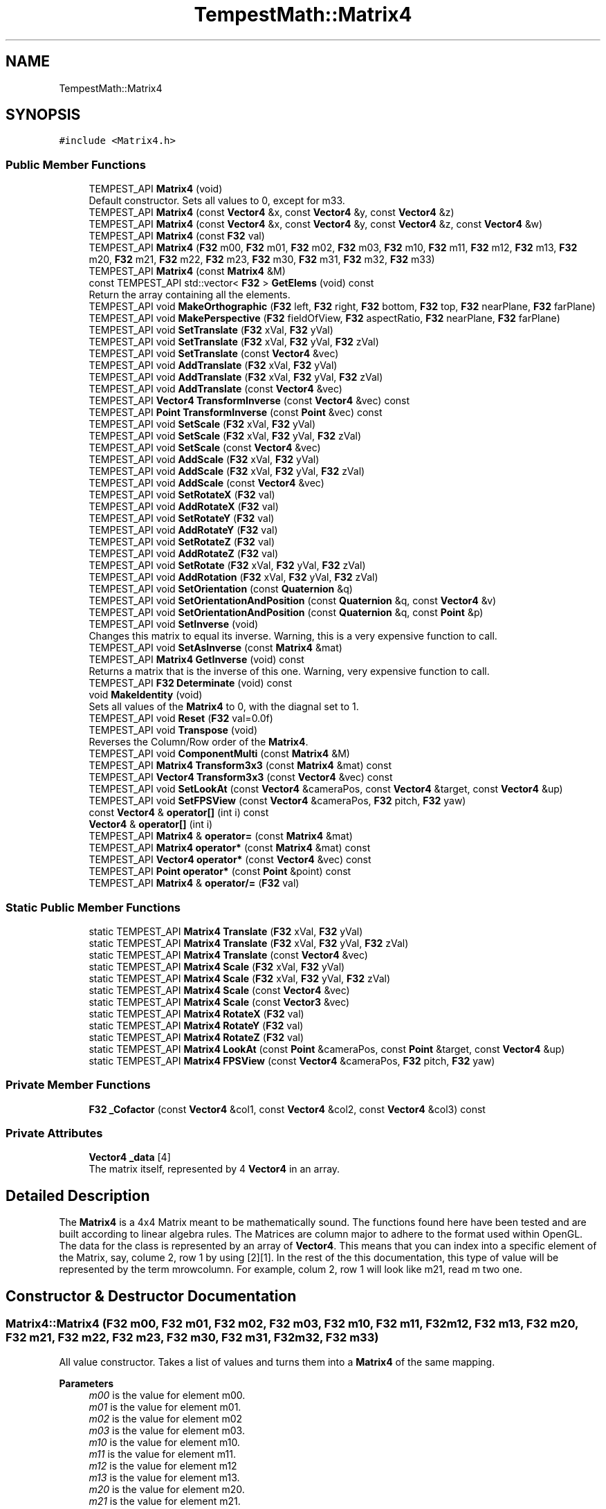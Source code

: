 .TH "TempestMath::Matrix4" 3 "Mon Mar 2 2020" "Tempest" \" -*- nroff -*-
.ad l
.nh
.SH NAME
TempestMath::Matrix4
.SH SYNOPSIS
.br
.PP
.PP
\fC#include <Matrix4\&.h>\fP
.SS "Public Member Functions"

.in +1c
.ti -1c
.RI "TEMPEST_API \fBMatrix4\fP (void)"
.br
.RI "Default constructor\&. Sets all values to 0, except for m33\&. "
.ti -1c
.RI "TEMPEST_API \fBMatrix4\fP (const \fBVector4\fP &x, const \fBVector4\fP &y, const \fBVector4\fP &z)"
.br
.ti -1c
.RI "TEMPEST_API \fBMatrix4\fP (const \fBVector4\fP &x, const \fBVector4\fP &y, const \fBVector4\fP &z, const \fBVector4\fP &w)"
.br
.ti -1c
.RI "TEMPEST_API \fBMatrix4\fP (const \fBF32\fP val)"
.br
.ti -1c
.RI "TEMPEST_API \fBMatrix4\fP (\fBF32\fP m00, \fBF32\fP m01, \fBF32\fP m02, \fBF32\fP m03, \fBF32\fP m10, \fBF32\fP m11, \fBF32\fP m12, \fBF32\fP m13, \fBF32\fP m20, \fBF32\fP m21, \fBF32\fP m22, \fBF32\fP m23, \fBF32\fP m30, \fBF32\fP m31, \fBF32\fP m32, \fBF32\fP m33)"
.br
.ti -1c
.RI "TEMPEST_API \fBMatrix4\fP (const \fBMatrix4\fP &M)"
.br
.ti -1c
.RI "const TEMPEST_API std::vector< \fBF32\fP > \fBGetElems\fP (void) const"
.br
.RI "Return the array containing all the elements\&. "
.ti -1c
.RI "TEMPEST_API void \fBMakeOrthographic\fP (\fBF32\fP left, \fBF32\fP right, \fBF32\fP bottom, \fBF32\fP top, \fBF32\fP nearPlane, \fBF32\fP farPlane)"
.br
.ti -1c
.RI "TEMPEST_API void \fBMakePerspective\fP (\fBF32\fP fieldOfView, \fBF32\fP aspectRatio, \fBF32\fP nearPlane, \fBF32\fP farPlane)"
.br
.ti -1c
.RI "TEMPEST_API void \fBSetTranslate\fP (\fBF32\fP xVal, \fBF32\fP yVal)"
.br
.ti -1c
.RI "TEMPEST_API void \fBSetTranslate\fP (\fBF32\fP xVal, \fBF32\fP yVal, \fBF32\fP zVal)"
.br
.ti -1c
.RI "TEMPEST_API void \fBSetTranslate\fP (const \fBVector4\fP &vec)"
.br
.ti -1c
.RI "TEMPEST_API void \fBAddTranslate\fP (\fBF32\fP xVal, \fBF32\fP yVal)"
.br
.ti -1c
.RI "TEMPEST_API void \fBAddTranslate\fP (\fBF32\fP xVal, \fBF32\fP yVal, \fBF32\fP zVal)"
.br
.ti -1c
.RI "TEMPEST_API void \fBAddTranslate\fP (const \fBVector4\fP &vec)"
.br
.ti -1c
.RI "TEMPEST_API \fBVector4\fP \fBTransformInverse\fP (const \fBVector4\fP &vec) const"
.br
.ti -1c
.RI "TEMPEST_API \fBPoint\fP \fBTransformInverse\fP (const \fBPoint\fP &vec) const"
.br
.ti -1c
.RI "TEMPEST_API void \fBSetScale\fP (\fBF32\fP xVal, \fBF32\fP yVal)"
.br
.ti -1c
.RI "TEMPEST_API void \fBSetScale\fP (\fBF32\fP xVal, \fBF32\fP yVal, \fBF32\fP zVal)"
.br
.ti -1c
.RI "TEMPEST_API void \fBSetScale\fP (const \fBVector4\fP &vec)"
.br
.ti -1c
.RI "TEMPEST_API void \fBAddScale\fP (\fBF32\fP xVal, \fBF32\fP yVal)"
.br
.ti -1c
.RI "TEMPEST_API void \fBAddScale\fP (\fBF32\fP xVal, \fBF32\fP yVal, \fBF32\fP zVal)"
.br
.ti -1c
.RI "TEMPEST_API void \fBAddScale\fP (const \fBVector4\fP &vec)"
.br
.ti -1c
.RI "TEMPEST_API void \fBSetRotateX\fP (\fBF32\fP val)"
.br
.ti -1c
.RI "TEMPEST_API void \fBAddRotateX\fP (\fBF32\fP val)"
.br
.ti -1c
.RI "TEMPEST_API void \fBSetRotateY\fP (\fBF32\fP val)"
.br
.ti -1c
.RI "TEMPEST_API void \fBAddRotateY\fP (\fBF32\fP val)"
.br
.ti -1c
.RI "TEMPEST_API void \fBSetRotateZ\fP (\fBF32\fP val)"
.br
.ti -1c
.RI "TEMPEST_API void \fBAddRotateZ\fP (\fBF32\fP val)"
.br
.ti -1c
.RI "TEMPEST_API void \fBSetRotate\fP (\fBF32\fP xVal, \fBF32\fP yVal, \fBF32\fP zVal)"
.br
.ti -1c
.RI "TEMPEST_API void \fBAddRotation\fP (\fBF32\fP xVal, \fBF32\fP yVal, \fBF32\fP zVal)"
.br
.ti -1c
.RI "TEMPEST_API void \fBSetOrientation\fP (const \fBQuaternion\fP &q)"
.br
.ti -1c
.RI "TEMPEST_API void \fBSetOrientationAndPosition\fP (const \fBQuaternion\fP &q, const \fBVector4\fP &v)"
.br
.ti -1c
.RI "TEMPEST_API void \fBSetOrientationAndPosition\fP (const \fBQuaternion\fP &q, const \fBPoint\fP &p)"
.br
.ti -1c
.RI "TEMPEST_API void \fBSetInverse\fP (void)"
.br
.RI "Changes this matrix to equal its inverse\&. Warning, this is a very expensive function to call\&. "
.ti -1c
.RI "TEMPEST_API void \fBSetAsInverse\fP (const \fBMatrix4\fP &mat)"
.br
.ti -1c
.RI "TEMPEST_API \fBMatrix4\fP \fBGetInverse\fP (void) const"
.br
.RI "Returns a matrix that is the inverse of this one\&. Warning, very expensive function to call\&. "
.ti -1c
.RI "TEMPEST_API \fBF32\fP \fBDeterminate\fP (void) const"
.br
.ti -1c
.RI "void \fBMakeIdentity\fP (void)"
.br
.RI "Sets all values of the \fBMatrix4\fP to 0, with the diagnal set to 1\&. "
.ti -1c
.RI "TEMPEST_API void \fBReset\fP (\fBF32\fP val=0\&.0f)"
.br
.ti -1c
.RI "TEMPEST_API void \fBTranspose\fP (void)"
.br
.RI "Reverses the Column/Row order of the \fBMatrix4\fP\&. "
.ti -1c
.RI "TEMPEST_API void \fBComponentMulti\fP (const \fBMatrix4\fP &M)"
.br
.ti -1c
.RI "TEMPEST_API \fBMatrix4\fP \fBTransform3x3\fP (const \fBMatrix4\fP &mat) const"
.br
.ti -1c
.RI "TEMPEST_API \fBVector4\fP \fBTransform3x3\fP (const \fBVector4\fP &vec) const"
.br
.ti -1c
.RI "TEMPEST_API void \fBSetLookAt\fP (const \fBVector4\fP &cameraPos, const \fBVector4\fP &target, const \fBVector4\fP &up)"
.br
.ti -1c
.RI "TEMPEST_API void \fBSetFPSView\fP (const \fBVector4\fP &cameraPos, \fBF32\fP pitch, \fBF32\fP yaw)"
.br
.ti -1c
.RI "const \fBVector4\fP & \fBoperator[]\fP (int i) const"
.br
.ti -1c
.RI "\fBVector4\fP & \fBoperator[]\fP (int i)"
.br
.ti -1c
.RI "TEMPEST_API \fBMatrix4\fP & \fBoperator=\fP (const \fBMatrix4\fP &mat)"
.br
.ti -1c
.RI "TEMPEST_API \fBMatrix4\fP \fBoperator*\fP (const \fBMatrix4\fP &mat) const"
.br
.ti -1c
.RI "TEMPEST_API \fBVector4\fP \fBoperator*\fP (const \fBVector4\fP &vec) const"
.br
.ti -1c
.RI "TEMPEST_API \fBPoint\fP \fBoperator*\fP (const \fBPoint\fP &point) const"
.br
.ti -1c
.RI "TEMPEST_API \fBMatrix4\fP & \fBoperator/=\fP (\fBF32\fP val)"
.br
.in -1c
.SS "Static Public Member Functions"

.in +1c
.ti -1c
.RI "static TEMPEST_API \fBMatrix4\fP \fBTranslate\fP (\fBF32\fP xVal, \fBF32\fP yVal)"
.br
.ti -1c
.RI "static TEMPEST_API \fBMatrix4\fP \fBTranslate\fP (\fBF32\fP xVal, \fBF32\fP yVal, \fBF32\fP zVal)"
.br
.ti -1c
.RI "static TEMPEST_API \fBMatrix4\fP \fBTranslate\fP (const \fBVector4\fP &vec)"
.br
.ti -1c
.RI "static TEMPEST_API \fBMatrix4\fP \fBScale\fP (\fBF32\fP xVal, \fBF32\fP yVal)"
.br
.ti -1c
.RI "static TEMPEST_API \fBMatrix4\fP \fBScale\fP (\fBF32\fP xVal, \fBF32\fP yVal, \fBF32\fP zVal)"
.br
.ti -1c
.RI "static TEMPEST_API \fBMatrix4\fP \fBScale\fP (const \fBVector4\fP &vec)"
.br
.ti -1c
.RI "static TEMPEST_API \fBMatrix4\fP \fBScale\fP (const \fBVector3\fP &vec)"
.br
.ti -1c
.RI "static TEMPEST_API \fBMatrix4\fP \fBRotateX\fP (\fBF32\fP val)"
.br
.ti -1c
.RI "static TEMPEST_API \fBMatrix4\fP \fBRotateY\fP (\fBF32\fP val)"
.br
.ti -1c
.RI "static TEMPEST_API \fBMatrix4\fP \fBRotateZ\fP (\fBF32\fP val)"
.br
.ti -1c
.RI "static TEMPEST_API \fBMatrix4\fP \fBLookAt\fP (const \fBPoint\fP &cameraPos, const \fBPoint\fP &target, const \fBVector4\fP &up)"
.br
.ti -1c
.RI "static TEMPEST_API \fBMatrix4\fP \fBFPSView\fP (const \fBVector4\fP &cameraPos, \fBF32\fP pitch, \fBF32\fP yaw)"
.br
.in -1c
.SS "Private Member Functions"

.in +1c
.ti -1c
.RI "\fBF32\fP \fB_Cofactor\fP (const \fBVector4\fP &col1, const \fBVector4\fP &col2, const \fBVector4\fP &col3) const"
.br
.in -1c
.SS "Private Attributes"

.in +1c
.ti -1c
.RI "\fBVector4\fP \fB_data\fP [4]"
.br
.RI "The matrix itself, represented by 4 \fBVector4\fP in an array\&. "
.in -1c
.SH "Detailed Description"
.PP 
The \fBMatrix4\fP is a 4x4 Matrix meant to be mathematically sound\&. The functions found here have been tested and are built according to linear algebra rules\&. The Matrices are column major to adhere to the format used within OpenGL\&. The data for the class is represented by an array of \fBVector4\fP\&. This means that you can index into a specific element of the Matrix, say, colume 2, row 1 by using [2][1]\&. In the rest of the this documentation, this type of value will be represented by the term mrowcolumn\&. For example, colum 2, row 1 will look like m21, read m two one\&. 
.SH "Constructor & Destructor Documentation"
.PP 
.SS "Matrix4::Matrix4 (\fBF32\fP m00, \fBF32\fP m01, \fBF32\fP m02, \fBF32\fP m03, \fBF32\fP m10, \fBF32\fP m11, \fBF32\fP m12, \fBF32\fP m13, \fBF32\fP m20, \fBF32\fP m21, \fBF32\fP m22, \fBF32\fP m23, \fBF32\fP m30, \fBF32\fP m31, \fBF32\fP m32, \fBF32\fP m33)"
All value constructor\&. Takes a list of values and turns them into a \fBMatrix4\fP of the same mapping\&. 
.PP
\fBParameters\fP
.RS 4
\fIm00\fP is the value for element m00\&. 
.br
\fIm01\fP is the value for element m01\&. 
.br
\fIm02\fP is the value for element m02 
.br
\fIm03\fP is the value for element m03\&. 
.br
\fIm10\fP is the value for element m10\&. 
.br
\fIm11\fP is the value for element m11\&. 
.br
\fIm12\fP is the value for element m12 
.br
\fIm13\fP is the value for element m13\&. 
.br
\fIm20\fP is the value for element m20\&. 
.br
\fIm21\fP is the value for element m21\&. 
.br
\fIm22\fP is the value for element m22 
.br
\fIm23\fP is the value for element m23\&. 
.br
\fIm30\fP is the value for element m30\&. 
.br
\fIm31\fP is the value for element m31\&. 
.br
\fIm32\fP is the value for element m32 
.br
\fIm33\fP is the value for element m33\&. 
.br
 
.RE
.PP

.SS "Matrix4::Matrix4 (const \fBMatrix4\fP & M)"
Copy Constructor\&. Calls \fBMatrix4\fP::[] to, which will copy the \fBVector4\fP from each colume of M into this Matrix\&. 
.PP
\fBParameters\fP
.RS 4
\fIM\fP is the matrix to copy into this one\&. 
.br
 
.RE
.PP

.SH "Member Function Documentation"
.PP 
.SS "\fBF32\fP Matrix4::_Cofactor (const \fBVector4\fP & col1, const \fBVector4\fP & col2, const \fBVector4\fP & col3) const\fC [private]\fP"
Returns the cofactor for the sub matrix made up of the 3 \fBVector4\fP passed in\&. This is used in Matrix4::Inverse as part of what is called a Classic Adjoint\&. 
.PP
\fBParameters\fP
.RS 4
\fIcol1\fP is the first column of the sub matrix\&. 
.br
\fIcol2\fP is the second column of the sub matrix\&. 
.br
\fIcol3\fP is the fourth column of the sub matrix\&. 
.RE
.PP

.SS "void Matrix4::AddRotateX (\fBF32\fP val)"
Creates rotation around the x axis without resetting other values\&. 
.PP
\fBBug\fP
.RS 4
Completely untested and probably not working at all\&. 
.RE
.PP
\fBParameters\fP
.RS 4
\fIx\fP Degree of rotation around x axis\&. Calls \fBRADIAN()\fP\&. 
.RE
.PP

.SS "void Matrix4::AddRotateY (\fBF32\fP val)"
Creates rotation around the y axis without resetting other values\&. 
.PP
\fBBug\fP
.RS 4
Completely untested and probably not working at all\&. 
.RE
.PP
\fBParameters\fP
.RS 4
\fIy\fP Degree of rotation around y axis\&. Calls \fBRADIAN()\fP 
.br
 
.RE
.PP

.SS "void Matrix4::AddRotateZ (\fBF32\fP val)"
Creates rotation around the z axis without resetting other values\&. 
.PP
\fBBug\fP
.RS 4
Completely untested and probably not working at all\&. 
.RE
.PP
\fBParameters\fP
.RS 4
\fIz\fP Degree of rotation around z axis\&. Calls \fBRADIAN()\fP 
.br
 
.RE
.PP

.SS "void Matrix4::AddRotation (\fBF32\fP xVal, \fBF32\fP yVal, \fBF32\fP zVal)"
Creates rotation around the x, y and z axis, in that order, without resetting other values\&. 
.PP
\fBBug\fP
.RS 4
Not working at all\&. The math is wrong, and rotations are not working in general\&. 
.RE
.PP
\fBParameters\fP
.RS 4
\fIx\fP Degree of rotation around the x axis\&. Calls \fBRADIAN()\fP 
.br
\fIy\fP Degree of rotation around the y axis\&. Calls \fBRADIAN()\fP 
.br
\fIz\fP Degree of rotation around the z axis\&. Calls \fBRADIAN()\fP 
.br
 
.RE
.PP

.SS "void Matrix4::AddScale (const \fBVector4\fP & vec)"
Increases the scaling translation equal to the x y and z values in a \fBVector4\fP\&. 
.PP
\fBParameters\fP
.RS 4
\fIvec\fP contains the values that will increase the scale\&. 
.RE
.PP

.SS "void Matrix4::AddScale (\fBF32\fP xVal, \fBF32\fP yVal)"
Increases the scaling translation in 2D\&. 
.PP
\fBParameters\fP
.RS 4
\fIx\fP Value of scale on x axis\&. 
.br
\fIy\fP Value of scale on y axis\&. 
.br
 
.RE
.PP

.SS "void Matrix4::AddScale (\fBF32\fP xVal, \fBF32\fP yVal, \fBF32\fP zVal)"
Increases the scaling translation in 3D\&. 
.PP
\fBParameters\fP
.RS 4
\fIx\fP Value of scale on x axis\&. 
.br
\fIy\fP Value of scale on y axis\&. 
.br
\fIz\fP Value of scale on z axis\&. 
.br
 
.RE
.PP

.SS "void Matrix4::AddTranslate (const \fBVector4\fP & vec)"
Increases the current translation of this matrix equal to the x y and z values in a \fBVector4\fP\&. 
.PP
\fBParameters\fP
.RS 4
\fIvec\fP contains the values that will be used for the translation\&. 
.RE
.PP

.SS "void Matrix4::AddTranslate (\fBF32\fP xVal, \fBF32\fP yVal)"
Increases the current translation of this matrix\&. 
.PP
\fBParameters\fP
.RS 4
\fIx\fP is the value of x axis translation\&. 
.br
\fIy\fP is the value of y axis translation\&. 
.br
 
.RE
.PP

.SS "void Matrix4::AddTranslate (\fBF32\fP xVal, \fBF32\fP yVal, \fBF32\fP zVal)"
Increases the current translation of this matrix\&. 
.PP
\fBParameters\fP
.RS 4
\fIx\fP is the value of x axis translation\&. 
.br
\fIy\fP is the value of y axis translation\&. 
.br
\fIz\fP is the value of z axis translation\&. 
.br
 
.RE
.PP

.SS "void Matrix4::ComponentMulti (const \fBMatrix4\fP & M)"
Also known as a straight multiplication\&. Multiplies each value of this \fBMatrix4\fP by the matching value of M\&. 
.PP
\fBParameters\fP
.RS 4
\fIM\fP \fBMatrix4\fP&\&. Right hand value to multiply by\&. 
.br
 
.RE
.PP

.SS "\fBF32\fP Matrix4::Determinate (void) const"
Returns the determinate of this matrix\&. This has many uses, and if you are not sure what a determinate is, I have a lot of books you can read\&.\&.\&. 
.SS "\fBMatrix4\fP Matrix4::FPSView (const \fBVector4\fP & cameraPos, \fBF32\fP pitch, \fBF32\fP yaw)\fC [static]\fP"
Similar to \fBMatrix4::LookAt\fP, this function will create a matrix that can be used to translate entities such that they appear as if to have moved according to a position, pitch and yaw\&. This is usually cached for the camera to be used in the graphica computations\&. Euler angles are assumed when setting the matrix up\&. 
.br
 
.PP
\fBParameters\fP
.RS 4
\fIcameraPos\fP is the position of the camera in world space\&. 
.br
\fIpitch\fP is the up/down pitch of the camera in degrees\&. -90 < pitch < 90\&. 
.br
\fIyas\fP is the right/left yaw of the camera in degress\&. 0 < yaw < 360\&. 
.RE
.PP

.SS "\fBMatrix4\fP Matrix4::LookAt (const \fBPoint\fP & cameraPos, const \fBPoint\fP & target, const \fBVector4\fP & up)\fC [static]\fP"
Returns a matrix that can translate other entities so that they appear as if they were looking down a target axis from a target position\&. This is used mostly with the camera\&. A right handed coordinate system is assumed\&. 
.PP
\fBParameters\fP
.RS 4
\fIcameraPos\fP is the position of the camera in world space\&. This will be the 'location' of the camera for the look at\&. 
.br
\fItarget\fP is the axis down which the camera should look\&. You can also think of this as the target in space the camera should face\&. 
.br
\fIup\fP is the direction considered to be up for the camera\&. 
.br
 
.RE
.PP

.SS "void Matrix4::MakeOrthographic (\fBF32\fP left, \fBF32\fP right, \fBF32\fP bottom, \fBF32\fP top, \fBF32\fP nearPlane, \fBF32\fP farPlane)"
Resets the \fBMatrix4\fP, then sets the values up as an Orthographic projection\&. Calls MakeIdentiy()\&. The viewport values are usually based on the dimensions of the window, but could be made smaller\&. 
.PP
\fBParameters\fP
.RS 4
\fIleft\fP represents the number of pixels from the center to the left boundary of the view frustum\&. 
.br
\fIright\fP represents the number of pixels from the center to the right boundary of the view frustum\&. 
.br
\fIbottom\fP represents the number of pixels from the center to the bottom boundary of the view frustum\&. 
.br
\fItop\fP represents the number of pixels from the center to the top boundary of the view frustum\&. 
.br
\fInearPlane\fP represents the number of pixels from the center to the nearest boundary of the view frustum\&. 
.br
\fIfarPlane\fP represents the number of pixels from the center to the furthest boundary of the view furstum\&. 
.br
 
.RE
.PP

.SS "void Matrix4::MakePerspective (\fBF32\fP fieldOfView, \fBF32\fP aspectRatio, \fBF32\fP nearPlane, \fBF32\fP farPlane)"
Resets the \fBMatrix4\fP, then sets the values up as a Perspective \fBMatrix4\fP\&. Instead of using the dimensions of the viewport, this version uses slightly differently ideas\&. 
.PP
\fBParameters\fP
.RS 4
\fIfieldOfview\fP is the angle of the fields of view\&. Good values include 90 or 120\&. Will change the skew of the view\&. 
.br
\fIaspectration\fP is the Width/height of the screen, but can be set to more specific values like 4:3 or 16:9\&. 
.br
\fInearPlane\fP represents the number of pixels from the center to the nearest boundary of the view frustum\&. 
.br
\fIfarPlane\fP represents the number of pixels from the center to the furthest boundary of the view furstum\&. 
.br
 
.RE
.PP

.SS "\fBMatrix4\fP Matrix4::operator* (const \fBMatrix4\fP & mat) const"
Performs a \fBMatrix4\fP style multiplication\&. 
.PP
\fBParameters\fP
.RS 4
\fImat\fP is the matrix that is multiplied by this matrix\&. 
.br
 
.RE
.PP

.SS "\fBPoint\fP Matrix4::operator* (const \fBPoint\fP & point) const"
Performs \fBMatrix4\fP multiplication with \fBPoint\fP\&. 
.PP
\fBParameters\fP
.RS 4
\fIpoint\fP is the vector that is multiplied by this matrix\&. 
.br
 
.RE
.PP

.SS "\fBVector4\fP Matrix4::operator* (const \fBVector4\fP & vec) const"
Performs \fBMatrix4\fP multiplication with \fBVector4\fP\&. 
.PP
\fBParameters\fP
.RS 4
\fIvec\fP is the vector that is multiplied by this matrix\&. 
.br
 
.RE
.PP

.SS "\fBMatrix4\fP & Matrix4::operator/= (\fBF32\fP val)"
Divides each element of this matrix, setting it to the results\&. 
.PP
\fBParameters\fP
.RS 4
\fIval\fP is the value that this matrix is divided by\&. 
.br
 
.RE
.PP

.SS "\fBMatrix4\fP & Matrix4::operator= (const \fBMatrix4\fP & mat)"
Assigns this matrix to be equal to the values of another\&. 
.PP
\fBParameters\fP
.RS 4
\fImat\fP is the matrix that is copied\&. 
.br
 
.RE
.PP

.SS "\fBVector4\fP& TempestMath::Matrix4::operator[] (int i)\fC [inline]\fP"
Used to access the ith column of the \fBMatrix4\fP\&. This version allows you to edit the values in the column\&. 
.PP
\fBParameters\fP
.RS 4
\fIi\fP is the index to return\&. Cannot be greater than 3\&. There are only 4 columns\&. 
.br
 
.RE
.PP

.SS "const \fBVector4\fP& TempestMath::Matrix4::operator[] (int i) const\fC [inline]\fP"
Used to access the ith column of the \fBMatrix4\fP\&. 
.PP
\fBParameters\fP
.RS 4
\fIi\fP is the index to return\&. Cannot be greater than 3\&. There are only 4 columns\&. 
.br
 
.RE
.PP

.SS "void Matrix4::Reset (\fBF32\fP val = \fC0\&.0f\fP)"
Sets all the values of the \fBMatrix4\fP to 0, with the diagnal set to val\&. 
.PP
\fBParameters\fP
.RS 4
\fIval\fP Value of the diagnal of the \fBMatrix4\fP\&. 
.br
 
.RE
.PP

.SS "\fBMatrix4\fP Matrix4::RotateX (\fBF32\fP val)\fC [static]\fP"
Creates a matrix that will perform a rotation around the x axis\&. 
.PP
\fBParameters\fP
.RS 4
\fIval\fP is the angle to rotate in degrees\&. 
.br
 
.RE
.PP

.SS "\fBMatrix4\fP Matrix4::RotateY (\fBF32\fP val)\fC [static]\fP"
Creates a matrix that will perform a rotation around the y axis\&. 
.PP
\fBParameters\fP
.RS 4
\fIval\fP is the angle to rotate in degrees\&. 
.br
 
.RE
.PP

.SS "\fBMatrix4\fP Matrix4::RotateZ (\fBF32\fP val)\fC [static]\fP"
Creates a matrix that will perform a rotation around the z axis\&. 
.PP
\fBParameters\fP
.RS 4
\fIval\fP is the angle to rotate in degrees\&. 
.br
 
.RE
.PP

.SS "\fBMatrix4\fP Matrix4::Scale (const \fBVector3\fP & vec)\fC [static]\fP"
Creates a matrix that will perform a scaling translation equal to the x y and z values in a \fBVector3\fP\&. 
.PP
\fBParameters\fP
.RS 4
\fIvec\fP contains the values used in the scaling\&. 
.br
 
.RE
.PP

.SS "\fBMatrix4\fP Matrix4::Scale (const \fBVector4\fP & vec)\fC [static]\fP"
Creates a matrix that will perform a scaling translation equal to the x y and z values in a \fBVector4\fP\&. 
.PP
\fBParameters\fP
.RS 4
\fIvec\fP contains the values used in the scaling\&. 
.br
 
.RE
.PP

.SS "\fBMatrix4\fP Matrix4::Scale (\fBF32\fP xVal, \fBF32\fP yVal)\fC [static]\fP"
Creates a matrix that will perform a scaling transformation in 2D\&. 
.PP
\fBParameters\fP
.RS 4
\fIxVal\fP is the amount to scale in the x axis\&. 
.br
\fIyVal\fP is the amount to scale in the y axis\&. 
.RE
.PP

.SS "\fBMatrix4\fP Matrix4::Scale (\fBF32\fP xVal, \fBF32\fP yVal, \fBF32\fP zVal)\fC [static]\fP"
Creates a matrix that will perform a scaling transformation in 3D\&. 
.PP
\fBParameters\fP
.RS 4
\fIxVal\fP is the amount to scale in the x axis\&. 
.br
\fIyVal\fP is the amount to scale in the y axis\&. 
.br
\fIzVal\fP is the amount to scale in the z axis\&. 
.br
 
.RE
.PP

.SS "void Matrix4::SetAsInverse (const \fBMatrix4\fP & mat)"
Changes this matrix to equal the inverse of another\&. Warning, very expsenive function to call\&. 
.PP
\fBParameters\fP
.RS 4
\fImat\fP inverse will be set to this matrix\&. 
.br
 
.RE
.PP

.SS "void Matrix4::SetFPSView (const \fBVector4\fP & cameraPos, \fBF32\fP pitch, \fBF32\fP yaw)"
Similar to \fBMatrix4::LookAt\fP, this function will set this matrix so that it can be used to translate entities such that they appear as if to have moved according to a position, pitch and yaw\&. This is usually cached for the camera to be used in the graphica computations\&. Euler angles are assumed when setting the matrix up\&. 
.br
 
.PP
\fBParameters\fP
.RS 4
\fIcameraPos\fP is the position of the camera in world space\&. 
.br
\fIpitch\fP is the up/down pitch of the camera in degrees\&. -90 < pitch < 90\&. 
.br
\fIyas\fP is the right/left yaw of the camera in degress\&. 0 < yaw < 360\&. 
.br
 
.RE
.PP

.SS "void Matrix4::SetLookAt (const \fBVector4\fP & cameraPos, const \fBVector4\fP & target, const \fBVector4\fP & up)"
Sets this matrix to translate other entities so that they appear as if they were looking down a target axis from a target position\&. This is used mostly with the camera\&. A right handed coordinate system is assumed\&. 
.PP
\fBParameters\fP
.RS 4
\fIcameraPos\fP is the position of the camera in world space\&. This will be the 'location' of the camera for the look at\&. 
.br
\fItarget\fP is the axis down which the camera should look\&. You can also think of this as the target in space the camera should face\&. 
.br
\fIup\fP is the direction considered to be up for the camera\&. 
.br
 
.RE
.PP

.SS "void Matrix4::SetOrientation (const \fBQuaternion\fP & q)"
Sets the rotational transform of the matrix equal to the orientation contained in teh \fBQuaternion\fP\&. This is currently untested\&. 
.PP
\fBParameters\fP
.RS 4
\fIq\fP conatins the orientation to set\&. 
.br
 
.RE
.PP

.SS "void Matrix4::SetOrientationAndPosition (const \fBQuaternion\fP & q, const \fBPoint\fP & p)"
A helper functions that will set the rotational transform and position at the same time\&. This is currently untested\&. 
.PP
\fBParameters\fP
.RS 4
\fIq\fP contains the orientation to set\&. 
.br
\fIp\fP contains the position to set, as a translation\&. 
.br
 
.RE
.PP

.SS "void Matrix4::SetOrientationAndPosition (const \fBQuaternion\fP & q, const \fBVector4\fP & v)"
A helper functions that will set the rotational transform and position at the same time\&. This is currently untested\&. 
.PP
\fBParameters\fP
.RS 4
\fIq\fP contains the orientation to set\&. 
.br
\fIv\fP contains the position to set, as a translation\&. 
.br
 
.RE
.PP

.SS "void Matrix4::SetRotate (\fBF32\fP xVal, \fBF32\fP yVal, \fBF32\fP zVal)"
Resets the \fBMatrix4\fP and creates an \fBMatrix4\fP which will perform a rotation around the x, y and z axis in that order\&. Calls \fBMakeIdentity()\fP 
.PP
\fBBug\fP
.RS 4
Not working at all\&. The math is wrong, and rotations are not working in general\&. 
.RE
.PP
\fBParameters\fP
.RS 4
\fIx\fP Degree of rotation around the x axis\&. Calls \fBRADIAN()\fP 
.br
\fIy\fP Degree of rotation around the y axis\&. Calls \fBRADIAN()\fP 
.br
\fIz\fP Degree of rotation around the z axis\&. Calls \fBRADIAN()\fP 
.br
 
.RE
.PP

.SS "void Matrix4::SetRotateX (\fBF32\fP val)"
Resets \fBMatrix4\fP and creates rotation around the x axis\&. Call MakeIdentiy()\&. 
.PP
\fBBug\fP
.RS 4
This is not working at all\&. 
.RE
.PP
\fBParameters\fP
.RS 4
\fIx\fP Degree of rotation around x axis\&. Calls \fBRADIAN()\fP 
.br
 
.RE
.PP

.SS "void Matrix4::SetRotateY (\fBF32\fP val)"
Resets \fBMatrix4\fP and creates rotation around the y axis\&. Call MakeIdentiy()\&. 
.PP
\fBBug\fP
.RS 4
This is not working at all\&. 
.RE
.PP
\fBParameters\fP
.RS 4
\fIy\fP Degree of rotation around y axis\&. Calls \fBRADIAN()\fP 
.br
 
.RE
.PP

.SS "void Matrix4::SetRotateZ (\fBF32\fP val)"
Resets \fBMatrix4\fP and creates rotation around the z axis\&. Call MakeIdentiy()\&. 
.PP
\fBBug\fP
.RS 4
This is not working at all\&. 
.RE
.PP
\fBParameters\fP
.RS 4
\fIz\fP Degree of rotation around z axis\&. Calls \fBRADIAN()\fP 
.br
 
.RE
.PP

.SS "void Matrix4::SetScale (const \fBVector4\fP & vec)"
Sets this matrix to perform a scaling translation equal to the x y and z values in a \fBVector4\fP\&. 
.PP
\fBParameters\fP
.RS 4
\fIvec\fP contains the values used in the scaling\&. 
.br
 
.RE
.PP

.SS "void Matrix4::SetScale (\fBF32\fP xVal, \fBF32\fP yVal)"
Sets this matrix to perform a scaling transformation in 2D\&. 
.PP
\fBParameters\fP
.RS 4
\fIxVal\fP is the amount to scale in the x axis\&. 
.br
\fIyVal\fP is the amount to scale in the y axis\&. 
.RE
.PP

.SS "void Matrix4::SetScale (\fBF32\fP xVal, \fBF32\fP yVal, \fBF32\fP zVal)"
Sets this matrix to perform a scaling transformation in 3D\&. 
.PP
\fBParameters\fP
.RS 4
\fIxVal\fP is the amount to scale in the x axis\&. 
.br
\fIyVal\fP is the amount to scale in the y axis\&. 
.br
\fIzVal\fP is the amount to scale in the z axis\&. 
.br
 
.RE
.PP

.SS "void Matrix4::SetTranslate (const \fBVector4\fP & vec)"
Sets a translation for this matrix equal to the x y and z values in a \fBVector4\fP\&. 
.PP
\fBParameters\fP
.RS 4
\fIvec\fP contains the values that will be used for the translation\&. 
.br
 
.RE
.PP

.SS "void Matrix4::SetTranslate (\fBF32\fP xVal, \fBF32\fP yVal)"
Sets a 2D translation for this matrix\&. 
.PP
\fBParameters\fP
.RS 4
\fIx\fP is the value of x axis translation\&. 
.br
\fIy\fP is the value of y axis translation\&. 
.br
 
.RE
.PP

.SS "void Matrix4::SetTranslate (\fBF32\fP xVal, \fBF32\fP yVal, \fBF32\fP zVal)"
Sets a 3D translation for this matrix\&. 
.PP
\fBParameters\fP
.RS 4
\fIx\fP is the value of x axis translation\&. 
.br
\fIy\fP is the value of y axis translation\&. 
.br
\fIz\fP is the value of z axis translation\&. 
.br
 
.RE
.PP

.SS "\fBMatrix4\fP Matrix4::Transform3x3 (const \fBMatrix4\fP & mat) const"
Helper function that will return the transformed version of a matrix by the affine transformation of this matrix\&. This means that it will not include any translation\&. 
.PP
\fBParameters\fP
.RS 4
\fImat\fP is transformed\&. 
.RE
.PP

.SS "\fBVector4\fP Matrix4::Transform3x3 (const \fBVector4\fP & vec) const"
Helper function that will return the transformed version of a vector by the affine transformation fo this matrix\&. This means that it will not include any translation\&. 
.PP
\fBParameters\fP
.RS 4
\fIvec\fP is transformed\&. 
.br
 
.RE
.PP

.SS "\fBPoint\fP Matrix4::TransformInverse (const \fBPoint\fP & vec) const"
Returns a \fBPoint\fP transformed by the Inverse of this Matrix 
.PP
\fBParameters\fP
.RS 4
\fIvec\fP is the point to transform\&. 
.RE
.PP

.SS "\fBVector4\fP Matrix4::TransformInverse (const \fBVector4\fP & vec) const"
Returns a \fBVector4\fP transformed by the inverse of this matrix\&. Warning, this is a costly call\&. 
.PP
\fBParameters\fP
.RS 4
\fIvec\fP is the vectored used to performed the transformation\&. 
.RE
.PP

.SS "\fBMatrix4\fP Matrix4::Translate (const \fBVector4\fP & vec)\fC [static]\fP"
Creates a translation matrix equal to the x y and z values in the \fBVector4\fP\&. 
.PP
\fBParameters\fP
.RS 4
\fIvec\fP contains the values that will be used for the translation\&. 
.br
 
.RE
.PP

.SS "\fBMatrix4\fP Matrix4::Translate (\fBF32\fP xVal, \fBF32\fP yVal)\fC [static]\fP"
Creates a 2D translation matrix\&. 
.PP
\fBParameters\fP
.RS 4
\fIxVal\fP is the amount to translate on the x axis\&. 
.br
\fIyVal\fP is the amount to translate on the y axis\&. 
.RE
.PP

.SS "\fBMatrix4\fP Matrix4::Translate (\fBF32\fP xVal, \fBF32\fP yVal, \fBF32\fP zVal)\fC [static]\fP"
Creates a 3D translation Matrix\&. 
.PP
\fBParameters\fP
.RS 4
\fIxVal\fP is the amount to translate on the x axis\&. 
.br
\fIyVal\fP is the amount to translate on the y axis\&. 
.br
\fIzVal\fP is the amount to translate on the z axis\&. 
.br
 
.RE
.PP


.SH "Author"
.PP 
Generated automatically by Doxygen for Tempest from the source code\&.
